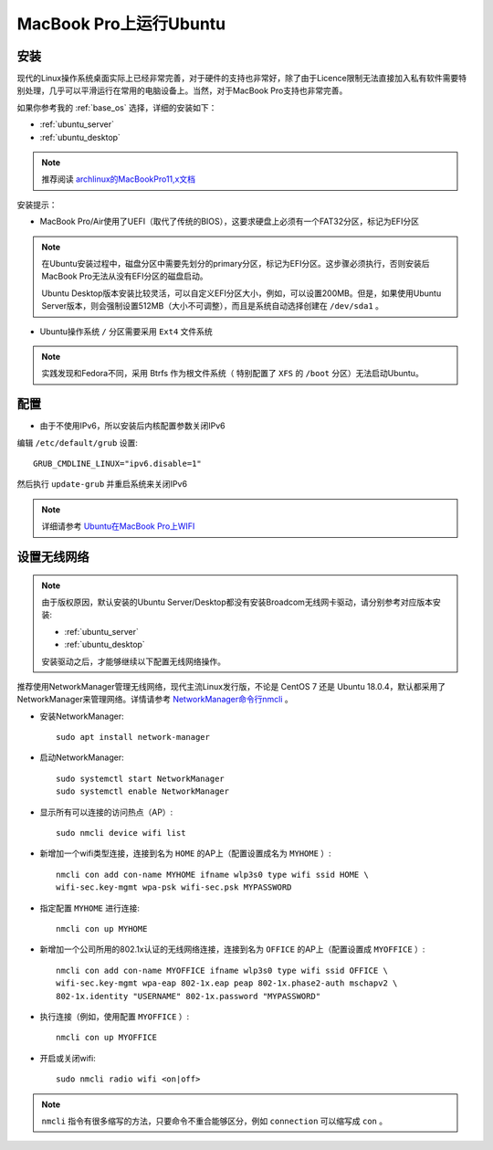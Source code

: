 .. _ubuntu_on_mbp:

===========================
MacBook Pro上运行Ubuntu
===========================

安装
=========

现代的Linux操作系统桌面实际上已经非常完善，对于硬件的支持也非常好，除了由于Licence限制无法直接加入私有软件需要特别处理，几乎可以平滑运行在常用的电脑设备上。当然，对于MacBook Pro支持也非常完善。

如果你参考我的 :ref:`base_os` 选择，详细的安装如下：

- :ref:`ubuntu_server`
- :ref:`ubuntu_desktop`

.. note::

   推荐阅读 `archlinux的MacBookPro11,x文档 <https://wiki.archlinux.org/index.php/MacBookPro11,x>`_

安装提示：

- MacBook Pro/Air使用了UEFI（取代了传统的BIOS），这要求硬盘上必须有一个FAT32分区，标记为EFI分区

.. note::

   在Ubuntu安装过程中，磁盘分区中需要先划分的primary分区，标记为EFI分区。这步骤必须执行，否则安装后MacBook Pro无法从没有EFI分区的磁盘启动。

   Ubuntu Desktop版本安装比较灵活，可以自定义EFI分区大小，例如，可以设置200MB。但是，如果使用Ubuntu Server版本，则会强制设置512MB（大小不可调整），而且是系统自动选择创建在 ``/dev/sda1`` 。

- Ubuntu操作系统 ``/`` 分区需要采用 ``Ext4`` 文件系统
  
.. note::

   实践发现和Fedora不同，采用 Btrfs 作为根文件系统（ 特别配置了 ``XFS`` 的 ``/boot`` 分区）无法启动Ubuntu。

配置
==============

- 由于不使用IPv6，所以安装后内核配置参数关闭IPv6

编辑 ``/etc/default/grub`` 设置::

   GRUB_CMDLINE_LINUX="ipv6.disable=1"

然后执行 ``update-grub`` 并重启系统来关闭IPv6

.. note::

   详细请参考 `Ubuntu在MacBook Pro上WIFI <https://github.com/huataihuang/cloud-atlas-draft/blob/master/os/linux/ubuntu/install/ubuntu_on_macbook_pro_with_wifi.md>`_

.. _set_ubuntu_wifi:

设置无线网络
================

.. note::

   由于版权原因，默认安装的Ubuntu Server/Desktop都没有安装Broadcom无线网卡驱动，请分别参考对应版本安装:

   - :ref:`ubuntu_server`
   - :ref:`ubuntu_desktop`

   安装驱动之后，才能够继续以下配置无线网络操作。


推荐使用NetworkManager管理无线网络，现代主流Linux发行版，不论是 CentOS 7 还是 Ubuntu 18.0.4，默认都采用了NetworkManager来管理网络。详情请参考 `NetworkManager命令行nmcli <https://github.com/huataihuang/cloud-atlas-draft/blob/master/os/linux/redhat/system_administration/network/networkmanager_nmcli.md>`_ 。

- 安装NetworkManager::

   sudo apt install network-manager

- 启动NetworkManager::

   sudo systemctl start NetworkManager
   sudo systemctl enable NetworkManager

- 显示所有可以连接的访问热点（AP）::

   sudo nmcli device wifi list

- 新增加一个wifi类型连接，连接到名为 ``HOME`` 的AP上（配置设置成名为 ``MYHOME`` ）::

   nmcli con add con-name MYHOME ifname wlp3s0 type wifi ssid HOME \
   wifi-sec.key-mgmt wpa-psk wifi-sec.psk MYPASSWORD

- 指定配置 ``MYHOME`` 进行连接::

   nmcli con up MYHOME

- 新增加一个公司所用的802.1x认证的无线网络连接，连接到名为 ``OFFICE`` 的AP上（配置设置成 ``MYOFFICE`` ）::

   nmcli con add con-name MYOFFICE ifname wlp3s0 type wifi ssid OFFICE \
   wifi-sec.key-mgmt wpa-eap 802-1x.eap peap 802-1x.phase2-auth mschapv2 \
   802-1x.identity "USERNAME" 802-1x.password "MYPASSWORD"

- 执行连接（例如，使用配置 ``MYOFFICE`` ）::

   nmcli con up MYOFFICE

- 开启或关闭wifi::

   sudo nmcli radio wifi <on|off>

.. note::

   ``nmcli`` 指令有很多缩写的方法，只要命令不重合能够区分，例如 ``connection`` 可以缩写成 ``con`` 。
